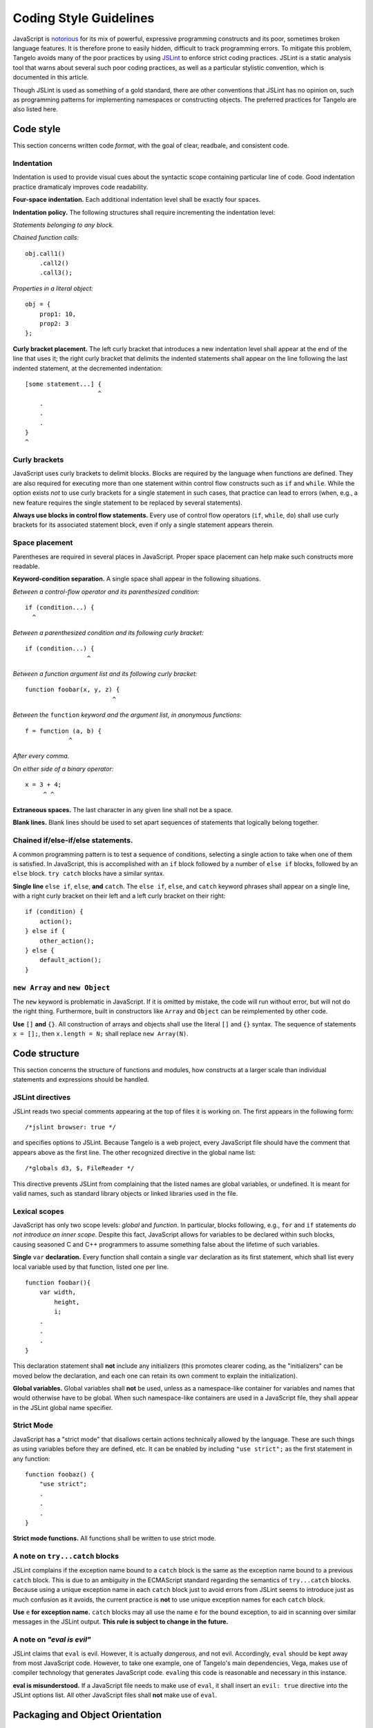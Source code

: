 Coding Style Guidelines
=======================

JavaScript is
`notorious <http://shop.oreilly.com/product/9780596517748.do>`__ for its
mix of powerful, expressive programming constructs and its poor,
sometimes broken language features. It is therefore prone to easily
hidden, difficult to track programming errors. To mitigate this problem,
Tangelo avoids many of the poor practices by using
`JSLint <http://www.jslint.com>`__ to enforce strict coding practices.
JSLint is a static analysis tool that warns about several such poor
coding practices, as well as a particular stylistic convention, which is
documented in this article.

Though JSLint is used as something of a gold standard, there are other
conventions that JSLint has no opinion on, such as programming patterns
for implementing namespaces or constructing objects. The preferred
practices for Tangelo are also listed here.

Code style
----------

This section concerns written code *format*, with the goal of clear,
readbale, and consistent code.

Indentation
~~~~~~~~~~~

Indentation is used to provide visual cues about the syntactic scope
containing particular line of code. Good indentation practice
dramaticaly improves code readability.

**Four-space indentation.** Each additional indentation level shall be
exactly four spaces.

**Indentation policy.** The following structures shall require
incrementing the indentation level:

*Statements belonging to any block.*

*Chained function calls:*

::

    obj.call1()
        .call2()
        .call3();

*Properties in a literal object:*

::

    obj = {
        prop1: 10,
        prop2: 3
    };

**Curly bracket placement.** The left curly bracket that introduces a
new indentation level shall appear at the end of the line that uses it;
the right curly bracket that delimits the indented statements shall
appear on the line following the last indented statement, at the
decremented indentation:

::

    [some statement...] {
                        ^
        .
        .
        .
    }
    ^

Curly brackets
~~~~~~~~~~~~~~

JavaScript uses curly brackets to delimit blocks. Blocks are required by
the language when functions are defined. They are also required for
executing more than one statement within control flow constructs such as
``if`` and ``while``. While the option exists *not* to use curly
brackets for a single statement in such cases, that practice can lead to
errors (when, e.g., a new feature requires the single statement to be
replaced by several statements).

**Always use blocks in control flow statements.** Every use of control
flow operators (``if``, ``while``, ``do``) shall use curly brackets for
its associated statement block, even if only a single statement appears
therein.

Space placement
~~~~~~~~~~~~~~~

Parentheses are required in several places in JavaScript. Proper space
placement can help make such constructs more readable.

**Keyword-condition separation.** A single space shall appear in the
following situations.

*Between a control-flow operator and its parenthesized condition:*

::

    if (condition...) {
      ^

*Between a parenthesized condition and its following curly bracket:*

::

    if (condition...) {
                     ^

*Between a function argument list and its following curly bracket:*

::

    function foobar(x, y, z) {
                            ^

*Between the* ``function`` *keyword and the argument list, in anonymous
functions:*

::

    f = function (a, b) {
                ^

*After every comma.*

*On either side of a binary operator:*

::

    x = 3 + 4;
         ^ ^

**Extraneous spaces.** The last character in any given line shall not be
a space.

**Blank lines.** Blank lines should be used to set apart sequences of
statements that logically belong together.

Chained if/else-if/else statements.
~~~~~~~~~~~~~~~~~~~~~~~~~~~~~~~~~~~

A common programming pattern is to test a sequence of conditions,
selecting a single action to take when one of them is satisfied. In
JavaScript, this is accomplished with an ``if`` block followed by a
number of ``else if`` blocks, followed by an ``else`` block.
``try catch`` blocks have a similar syntax.

**Single line** ``else if``, ``else``, **and** ``catch``. The ``else if``,
``else``, and ``catch`` keyword phrases shall appear on a single line,
with a right curly bracket on their left and a left curly bracket on
their right:

::

    if (condition) {
        action();
    } else if {
        other_action();
    } else {
        default_action();
    }

``new Array`` and ``new Object``
~~~~~~~~~~~~~~~~~~~~~~~~~~~~~~~~

The ``new`` keyword is problematic in JavaScript. If it is omitted by
mistake, the code will run without error, but will not do the right
thing. Furthermore, built in constructors like ``Array`` and ``Object``
can be reimplemented by other code.

**Use** ``[]`` **and** ``{}``. All construction of arrays and objects shall
use the literal ``[]`` and ``{}`` syntax. The sequence of statements
``x = [];``, then ``x.length = N;`` shall replace ``new Array(N)``.

Code structure
--------------

This section concerns the structure of functions and modules, how
constructs at a larger scale than individual statements and expressions
should be handled.

JSLint directives
~~~~~~~~~~~~~~~~~

JSLint reads two special comments appearing at the top of files it is
working on. The first appears in the following form:

::

    /*jslint browser: true */

and specifies options to JSLint. Because Tangelo is a web project,
every JavaScript file should have the comment that appears above as the
first line. The other recognized directive in the global name list:

::

    /*globals d3, $, FileReader */

This directive prevents JSLint from complaining that the listed names
are global variables, or undefined. It is meant for valid names, such as
standard library objects or linked libraries used in the file.

Lexical scopes
~~~~~~~~~~~~~~

JavaScript has only two scope levels: *global* and *function*. In
particular, blocks following, e.g., ``for`` and ``if`` statements *do
not introduce an inner scope*. Despite this fact, JavaScript allows for
variables to be declared within such blocks, causing seasoned C and C++
programmers to assume something false about the lifetime of such
variables.

**Single** ``var`` **declaration.** Every function shall contain a single
``var`` declaration as its first statement, which shall list every local
variable used by that function, listed one per line.

::

    function foobar(){
        var width,
            height,
            i;
        .
        .
        .
    }

This declaration statement shall **not** include any initializers (this
promotes clearer coding, as the "initializers" can be moved below the
declaration, and each one can retain its own comment to explain the
initialization).

**Global variables.** Global variables shall **not** be used, unless as
a namespace-like container for variables and names that would otherwise
have to be global. When such namespace-like containers are used in a
JavaScript file, they shall appear in the JSLint global name specifier.

Strict Mode
~~~~~~~~~~~

JavaScript has a "strict mode" that disallows certain actions
technically allowed by the language. These are such things as using
variables before they are defined, etc. It can be enabled by including
``"use strict";`` as the first statement in any function:

::

    function foobaz() {
        "use strict";
        .
        .
        .
    }

**Strict mode functions.** All functions shall be written to use strict
mode.

A note on ``try...catch`` blocks
~~~~~~~~~~~~~~~~~~~~~~~~~~~~~~~~

JSLint complains if the exception name bound to a ``catch`` block is the
same as the exception name bound to a previous ``catch`` block. This is
due to an ambiguity in the ECMAScript standard regarding the semantics
of ``try...catch`` blocks. Because using a unique exception name in each
``catch`` block just to avoid errors from JSLint seems to introduce just
as much confusion as it avoids, the current practice is **not** to use
unique exception names for each ``catch`` block.

**Use** ``e`` **for exception name.** ``catch`` blocks may all use the name
``e`` for the bound exception, to aid in scanning over similar messages
in the JSLint output. **This rule is subject to change in the future.**

A note on *"eval is evil"*
~~~~~~~~~~~~~~~~~~~~~~~~~~

JSLint claims that ``eval`` is evil. However, it is actually
*dangerous*, and not evil. Accordingly, ``eval`` should be kept away
from most JavaScript code. However, to take one example, one of 
Tangelo's main dependencies, Vega, makes use of compiler technology that generates
JavaScript code. ``eval``\ ing this code is reasonable and necessary in
this instance.

**eval is misunderstood.** If a JavaScript file needs to make use of
``eval``, it shall insert an ``evil: true`` directive into the JSLint
options list. All other JavaScript files shall **not** make use of
``eval``.

Packaging and Object Orientation
--------------------------------

This section concerns the highest-level expressions of *packaging* code
into modules for external use, and how to implement *object oriented
programming* in JavaScript.
